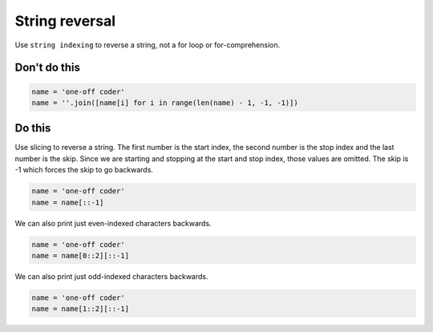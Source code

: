 String reversal
---------------

.. highlight:: python
   :linenothreshold: 1

Use ``string indexing`` to reverse a string, not a for loop or for-comprehension.

Don't do this
^^^^^^^^^^^^^

.. code:: python

    name = 'one-off coder'
    name = ''.join([name[i] for i in range(len(name) - 1, -1, -1)])

Do this
^^^^^^^

Use slicing to reverse a string. The first number is the start index, the second number is the stop index and the last number is the skip. Since we are starting and stopping at the start and stop index, those values are omitted. The skip is -1 which forces the skip to go backwards.

.. code:: python

    name = 'one-off coder'
    name = name[::-1]

We can also print just even-indexed characters backwards.

.. code:: python

    name = 'one-off coder'
    name = name[0::2][::-1]

We can also print just odd-indexed characters backwards.

.. code:: python

    name = 'one-off coder'
    name = name[1::2][::-1]